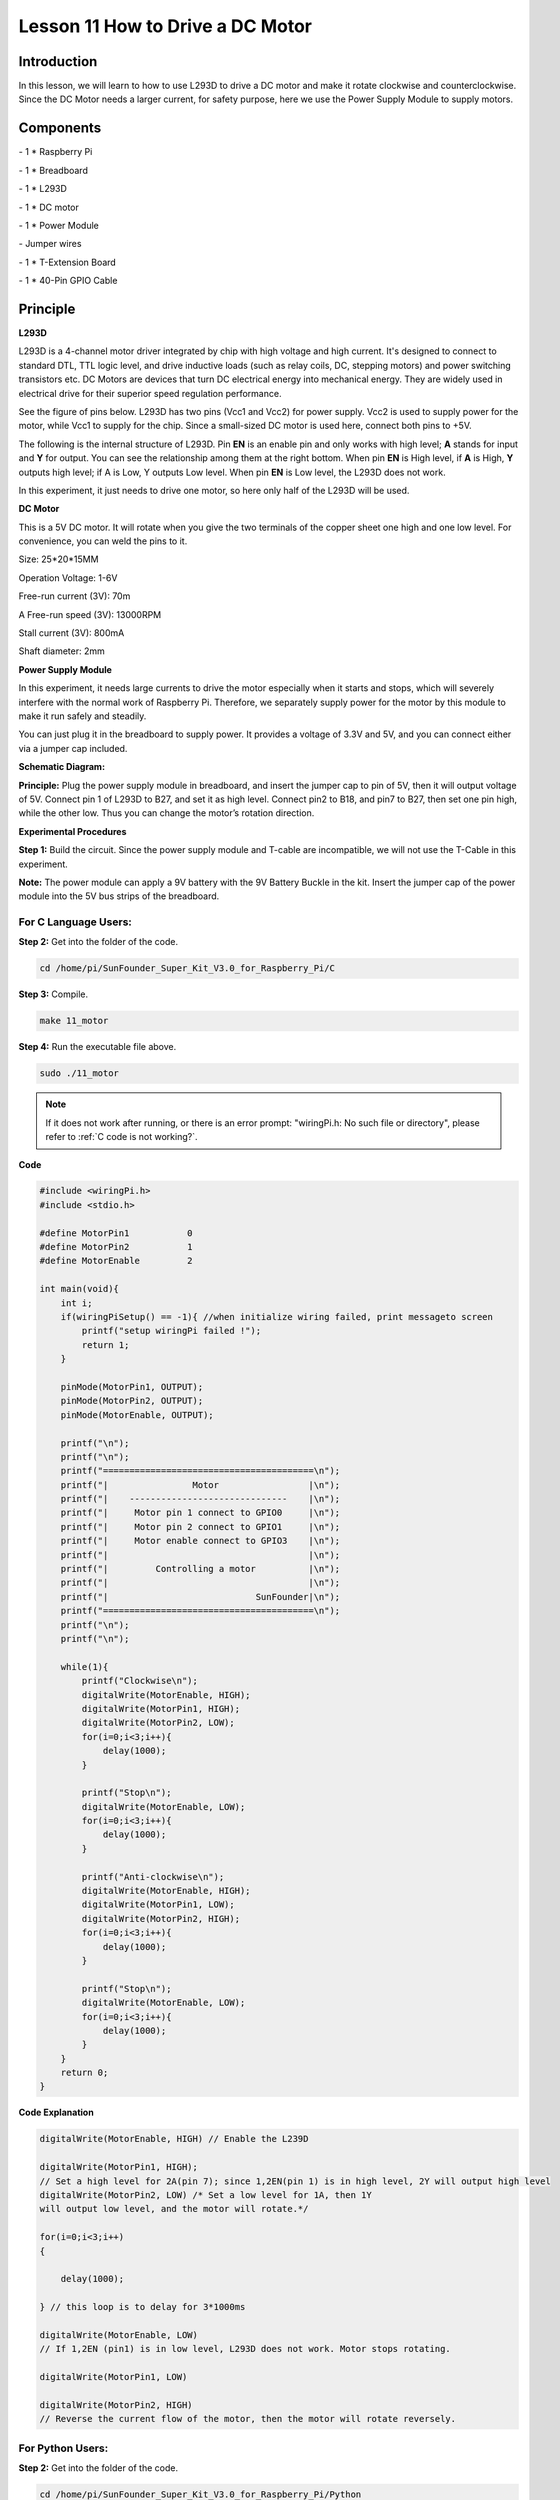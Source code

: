 Lesson 11 How to Drive a DC Motor
====================================

Introduction
---------------

In this lesson, we will learn to how to use L293D to drive a DC motor
and make it rotate clockwise and counterclockwise. Since the DC Motor
needs a larger current, for safety purpose, here we use the Power Supply
Module to supply motors.

Components
---------------

\- 1 \* Raspberry Pi

\- 1 \* Breadboard

\- 1 \* L293D

\- 1 \* DC motor

\- 1 \* Power Module

\- Jumper wires

\- 1 \* T-Extension Board

\- 1 \* 40-Pin GPIO Cable

Principle
---------------

**L293D**

L293D is a 4-channel motor driver integrated by chip with high voltage
and high current. It's designed to connect to standard DTL, TTL logic
level, and drive inductive loads (such as relay coils, DC, stepping
motors) and power switching transistors etc. DC Motors are devices that
turn DC electrical energy into mechanical energy. They are widely used
in electrical drive for their superior speed regulation performance.

See the figure of pins below. L293D has two pins (Vcc1 and Vcc2) for
power supply. Vcc2 is used to supply power for the motor, while Vcc1 to
supply for the chip. Since a small-sized DC motor is used here, connect
both pins to +5V.

.. image:: media/image163.png
   :align: center

The following is the internal structure of L293D. Pin **EN** is an
enable pin and only works with high level; **A** stands for input and
**Y** for output. You can see the relationship among them at the right
bottom. When pin **EN** is High level, if **A** is High, **Y** outputs
high level; if A is Low, Y outputs Low level. When pin **EN** is Low
level, the L293D does not work.

.. image:: media/image164.png

.. image:: media/image165.png


In this experiment, it just needs to drive one motor, so here only half
of the L293D will be used.

**DC Motor**

.. image:: media/image166.png
   :align: center

This is a 5V DC motor. It will rotate when you give the two terminals of
the copper sheet one high and one low level. For convenience, you can
weld the pins to it.

Size: 25*20*15MM                      

Operation Voltage: 1-6V

Free-run current (3V): 70m            

A Free-run speed (3V): 13000RPM

Stall current (3V): 800mA             

Shaft diameter: 2mm

**Power Supply Module**

In this experiment, it needs large currents to drive the motor
especially when it starts and stops, which will severely interfere with
the normal work of Raspberry Pi. Therefore, we separately supply power
for the motor by this module to make it run safely and steadily.

You can just plug it in the breadboard to supply power. It provides a
voltage of 3.3V and 5V, and you can connect either via a jumper cap
included.

.. image:: media/image167.png
    :width: 500
    :align: center


**Schematic Diagram:**

**Principle:** Plug the power supply module in breadboard, and insert
the jumper cap to pin of 5V, then it will output voltage of 5V. Connect
pin 1 of L293D to B27, and set it as high level. Connect pin2 to B18,
and pin7 to B27, then set one pin high, while the other low. Thus you
can change the motor’s rotation direction.

.. image:: media/image168.png
   :align: center

**Experimental Procedures**

**Step 1:** Build the circuit. Since the power supply module and T-cable
are incompatible, we will not use the T-Cable in this experiment.

**Note:** The power module can apply a 9V battery with the 9V Battery
Buckle in the kit. Insert the jumper cap of the power module into the 5V
bus strips of the breadboard.

.. image:: media/image169.png
   :align: center

.. image:: media/image170.png
   :align: center

For C Language Users:
^^^^^^^^^^^^^^^^^^^^^^^

**Step 2:** Get into the folder of the code.

.. raw:: html

    <run></run>

.. code-block::
    
    cd /home/pi/SunFounder_Super_Kit_V3.0_for_Raspberry_Pi/C

**Step 3:** Compile.

.. raw:: html

   <run></run>

.. code-block::
    
    make 11_motor

**Step 4:** Run the executable file above.

.. raw:: html

   <run></run>

.. code-block::
    
    sudo ./11_motor

.. note::
   
   If it does not work after running, or there is an error prompt: \"wiringPi.h: No such file or directory\", please refer to :ref:`C code is not working?`.

**Code**

.. code-block:: C

    #include <wiringPi.h>
    #include <stdio.h>
    
    #define MotorPin1		0
    #define MotorPin2		1
    #define MotorEnable		2
    
    int main(void){
        int i;
        if(wiringPiSetup() == -1){ //when initialize wiring failed, print messageto screen
            printf("setup wiringPi failed !");
            return 1; 
        }
        
        pinMode(MotorPin1, OUTPUT);
        pinMode(MotorPin2, OUTPUT);
        pinMode(MotorEnable, OUTPUT);
    
        printf("\n");
        printf("\n");
        printf("========================================\n");
        printf("|                Motor                 |\n");
        printf("|    ------------------------------    |\n");
        printf("|     Motor pin 1 connect to GPIO0     |\n");
        printf("|     Motor pin 2 connect to GPIO1     |\n");
        printf("|     Motor enable connect to GPIO3    |\n");
        printf("|                                      |\n");
        printf("|         Controlling a motor          |\n");
        printf("|                                      |\n");
        printf("|                            SunFounder|\n");
        printf("========================================\n");
        printf("\n");
        printf("\n");
    
        while(1){
            printf("Clockwise\n");
            digitalWrite(MotorEnable, HIGH);
            digitalWrite(MotorPin1, HIGH);
            digitalWrite(MotorPin2, LOW);
            for(i=0;i<3;i++){
                delay(1000);
            }
    
            printf("Stop\n");
            digitalWrite(MotorEnable, LOW);
            for(i=0;i<3;i++){
                delay(1000);
            }
    
            printf("Anti-clockwise\n");
            digitalWrite(MotorEnable, HIGH);
            digitalWrite(MotorPin1, LOW);
            digitalWrite(MotorPin2, HIGH);
            for(i=0;i<3;i++){
                delay(1000);
            }
    
            printf("Stop\n");
            digitalWrite(MotorEnable, LOW);
            for(i=0;i<3;i++){
                delay(1000);
            }
        }
        return 0;
    }
    

**Code Explanation**

.. code-block:: C
        
    digitalWrite(MotorEnable, HIGH) // Enable the L239D

    digitalWrite(MotorPin1, HIGH); 
    // Set a high level for 2A(pin 7); since 1,2EN(pin 1) is in high level, 2Y will output high level
    digitalWrite(MotorPin2, LOW) /* Set a low level for 1A, then 1Y
    will output low level, and the motor will rotate.*/

    for(i=0;i<3;i++)
    {

        delay(1000);

    } // this loop is to delay for 3*1000ms

    digitalWrite(MotorEnable, LOW) 
    // If 1,2EN (pin1) is in low level, L293D does not work. Motor stops rotating.

    digitalWrite(MotorPin1, LOW)

    digitalWrite(MotorPin2, HIGH) 
    // Reverse the current flow of the motor, then the motor will rotate reversely.

For Python Users:
^^^^^^^^^^^^^^^^^^^^


**Step 2:** Get into the folder of the code.

.. raw:: html

   <run></run>

.. code-block::
    
    cd /home/pi/SunFounder_Super_Kit_V3.0_for_Raspberry_Pi/Python

**Step 3:** Run.

.. raw:: html

    <run></run>

.. code-block::

    sudo python3 11_motor.py

**Code**

.. raw:: html

   <run></run>

.. code-block:: python


    import RPi.GPIO as GPIO
    import time
    from sys import version_info

    if version_info.major == 3:
        raw_input = input

    # Set up pins
    MotorPin1   = 17
    MotorPin2   = 18
    MotorEnable = 27

    def print_message():
        print ("========================================")
        print ("|                Motor                 |")
        print ("|    ------------------------------    |")
        print ("|     Motor pin 1 connect to GPIO17    |")
        print ("|     Motor pin 2 connect to GPIO18    |")
        print ("|     Motor enable connect to GPIO27   |")
        print ("|                                      |")
        print ("|         Controlling a motor          |")
        print ("|                                      |")
        print ("|                            SunFounder|")
        print ("======================================\n")
        print ("Program is running...")
        print ("Please press Ctrl+C to end the program...")
        #raw_input ("Press Enter to begin\n")

    def setup():
        # Set the GPIO modes to BCM Numbering
        GPIO.setmode(GPIO.BCM)
        # Set pins to output
        GPIO.setup(MotorPin1, GPIO.OUT)
        GPIO.setup(MotorPin2, GPIO.OUT)
        GPIO.setup(MotorEnable, GPIO.OUT, initial=GPIO.LOW)

    # Define a motor function to spin the motor
    # direction should be 
    # 1(clockwise), 0(stop), -1(counterclockwise)
    def motor(direction):
        # Clockwise
        if direction == 1:
            # Set direction
            GPIO.output(MotorPin1, GPIO.HIGH)
            GPIO.output(MotorPin2, GPIO.LOW)
            # Enable the motor
            GPIO.output(MotorEnable, GPIO.HIGH)
            print ("Clockwise")
        # Counterclockwise
        if direction == -1:
            # Set direction
            GPIO.output(MotorPin1, GPIO.LOW)
            GPIO.output(MotorPin2, GPIO.HIGH)
            # Enable the motor
            GPIO.output(MotorEnable, GPIO.HIGH)
            print ("Counterclockwise")
        # Stop
        if direction == 0:
            # Disable the motor
            GPIO.output(MotorEnable, GPIO.LOW)
            print ("Stop")

    def main():
        print_message()
        # Define a dictionary to make the script more readable
        # CW as clockwise, CCW as counterclockwise, STOP as stop
        directions = {'CW': 1, 'CCW': -1, 'STOP': 0}
        while True:
            # Clockwise
            motor(directions['CW'])
            time.sleep(5)
            # Stop
            motor(directions['STOP'])
            time.sleep(5)
            # Anticlockwise
            motor(directions['CCW'])
            time.sleep(5)
            # Stop
            motor(directions['STOP'])
            time.sleep(5)

    def destroy():
        # Stop the motor
        GPIO.output(MotorEnable, GPIO.LOW)
        # Release resource
        GPIO.cleanup()    

    # If run this script directly, do:
    if __name__ == '__main__':
        setup()
        try:
            main()
        # When 'Ctrl+C' is pressed, the child program 
        # destroy() will be executed.
        except KeyboardInterrupt:
            destroy()

**Code Explanation**

.. code-block:: python
    
        
    GPIO.setup(MotorPin1, GPIO.OUT) 
    # Set pin1 and pin2 for motor’s rotation direction as output pin

    GPIO.setup(MotorPin2, GPIO.OUT)

    GPIO.setup(MotorEnable, GPIO.OUT) 
    # Set pins for motor’s working condition as output pin

    GPIO.output(MotorEnable, GPIO.LOW) 
    # Set the motor low level for initial state

    GPIO.output(MotorEnable, GPIO.HIGH) # Set the motor in high level

    GPIO.output(MotorPin1, GPIO.HIGH) 
    # Set pin1 in high level and pin2 in low level

    GPIO.output(MotorPin2, GPIO.LOW) # Make the motor rotate clockwise

    time.sleep(5) # rotate for 5 seconds

    GPIO.output(MotorEnable, GPIO.LOW) # Stop the motor

    time.sleep(5) #wait for 5 seconds

    #Code for motor counter-clockwise rotation is similar to sketch above

Now, you should see the motor blade rotating.

.. image:: media/image171.png
   :align: center

**Further Exploration**

You can use buttons to control the clockwise and counterclockwise
rotation of the motor blade based on the previous lessons. Also you can
apply the PWM technology to control the rotation.